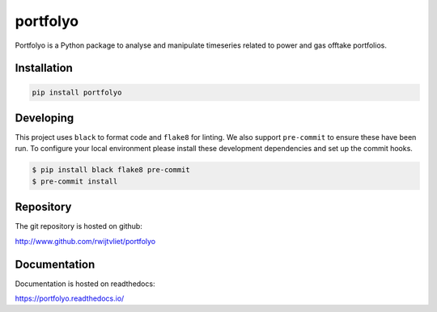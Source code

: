 portfolyo
=========

.. image:: https://img.shields.io/pypi/v/portfolyo
   :target: https://pypi.org/project/portfolyo
   :alt: Pypi

.. image:: https://github.com/rwijtvliet/portfolyo/actions/workflows/ci.yaml/badge.svg
   :target: https://github.com/rwijtvliet/portfolyo/actions/workflows/ci.yaml
   :alt: Github - CI

.. image:: https://github.com/rwijtvliet/portfolyo/actions/workflows/pre-commit.yaml/badge.svg
   :target: https://github.com/rwijtvliet/portfolyo/actions/workflows/pre-commit.yaml
   :alt: Github - Pre-commit

.. image:: https://img.shields.io/codecov/c/gh/rwijtvliet/portfolyo
   :target: https://app.codecov.io/gh/rwijtvliet/portfolyo
   :alt: Codecov

Portfolyo is a Python package to analyse and manipulate timeseries related to power 
and gas offtake portfolios.

Installation
------------

.. code-block:: bash

   pip install portfolyo


Developing
----------

This project uses ``black`` to format code and ``flake8`` for linting. We also support ``pre-commit`` to ensure
these have been run. To configure your local environment please install these development dependencies and set up
the commit hooks.

.. code-block:: bash

   $ pip install black flake8 pre-commit
   $ pre-commit install

Repository
----------

The git repository is hosted on github:

http://www.github.com/rwijtvliet/portfolyo


Documentation
-------------

Documentation is hosted on readthedocs:

https://portfolyo.readthedocs.io/

